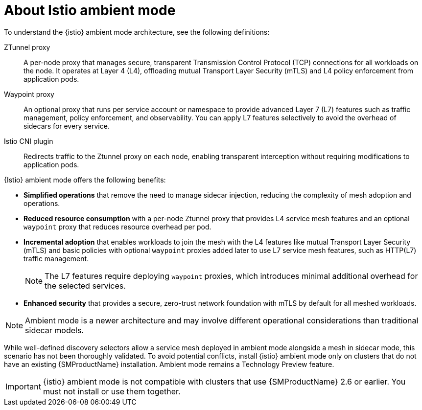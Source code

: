 // Module included in the following assemblies:

// * service-mesh-docs-main/install/ossm-istio-ambient-mode.adoc

:_mod-docs-content-type: CONCEPT
[id="ossm-about-istio-ambient-mode_{context}"]
= About Istio ambient mode

To understand the {istio} ambient mode architecture, see the following definitions:

ZTunnel proxy:: A per-node proxy that manages secure, transparent Transmission Control Protocol (TCP) connections for all workloads on the node. It operates at Layer 4 (L4), offloading mutual Transport Layer Security (mTLS) and L4 policy enforcement from application pods.

Waypoint proxy:: An optional proxy that runs per service account or namespace to provide advanced Layer 7 (L7) features such as traffic management, policy enforcement, and observability. You can apply L7 features  selectively to avoid the overhead of sidecars for every service.

Istio CNI plugin:: Redirects traffic to the Ztunnel proxy on each node, enabling transparent interception without requiring modifications to application pods.

{Istio} ambient mode offers the following benefits:

* *Simplified operations* that remove the need to manage sidecar injection, reducing the complexity of mesh adoption and operations.

* *Reduced resource consumption* with a per-node Ztunnel proxy that provides L4 service mesh features and an optional `waypoint` proxy that reduces resource overhead per pod.

* *Incremental adoption* that enables workloads to join the mesh with the L4 features like mutual Transport Layer Security (mTLS) and basic policies with optional `waypoint` proxies added later to use L7 service mesh features, such as HTTP(L7) traffic management.
+
[NOTE]
====
The L7 features require deploying `waypoint` proxies, which introduces minimal additional overhead for the selected services.
====

* *Enhanced security* that provides a secure, zero-trust network foundation with mTLS by default for all meshed workloads.

[NOTE]
====
Ambient mode is a newer architecture and may involve different operational considerations than traditional sidecar models.
====

While well-defined discovery selectors allow a service mesh deployed in ambient mode alongside a mesh in sidecar mode, this scenario has not been thoroughly validated. To avoid potential conflicts, install {istio} ambient mode only on clusters that do not have an existing {SMProductName} installation. Ambient mode remains a Technology Preview feature.

[IMPORTANT]
====
{istio} ambient mode is not compatible with clusters that use {SMProductName} 2.6 or earlier. You must not install or use them together.
====